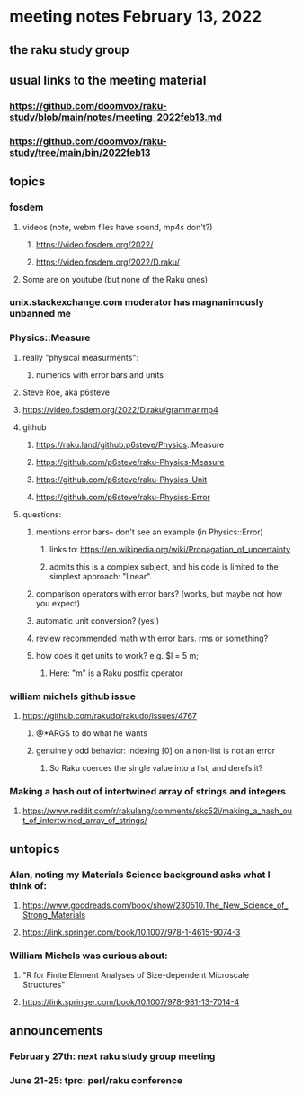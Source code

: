 * meeting notes February 13, 2022
** the raku study group

** usual links to the meeting material
*** https://github.com/doomvox/raku-study/blob/main/notes/meeting_2022feb13.md 
*** https://github.com/doomvox/raku-study/tree/main/bin/2022feb13 
** topics
*** fosdem
**** videos (note, webm files have sound, mp4s don't?)
***** https://video.fosdem.org/2022/
***** https://video.fosdem.org/2022/D.raku/
**** Some are on youtube (but none of the Raku ones)

*** unix.stackexchange.com moderator has magnanimously unbanned me

*** Physics::Measure
**** really "physical measurments":
***** numerics with error bars and units
**** Steve Roe, aka p6steve
**** https://video.fosdem.org/2022/D.raku/grammar.mp4
**** github
***** https://raku.land/github:p6steve/Physics::Measure
***** https://github.com/p6steve/raku-Physics-Measure
***** https://github.com/p6steve/raku-Physics-Unit
***** https://github.com/p6steve/raku-Physics-Error
**** questions:
***** mentions error bars-- don't see an example (in Physics::Error)
****** links to: https://en.wikipedia.org/wiki/Propagation_of_uncertainty
****** admits this is a complex subject, and his code is limited to the simplest approach: "linear".

***** comparison operators with error bars?  (works, but maybe not how you expect)
***** automatic unit conversion?  (yes!)
***** review recommended math with error bars.  rms or something?
***** how does it get units to work?  e.g. $l = 5 m; 
****** Here: "m" is a Raku postfix operator

*** william michels github issue
**** https://github.com/rakudo/rakudo/issues/4767 
***** @*ARGS to do what he wants
***** genuinely odd behavior: indexing [0] on a non-list is not an error
****** So Raku coerces the single value into a list, and derefs it?

*** Making a hash out of intertwined array of strings and integers
**** https://www.reddit.com/r/rakulang/comments/skc52i/making_a_hash_out_of_intertwined_array_of_strings/

** untopics
*** Alan, noting my Materials Science background asks what I think of:
**** https://www.goodreads.com/book/show/230510.The_New_Science_of_Strong_Materials
**** https://link.springer.com/book/10.1007/978-1-4615-9074-3

*** William Michels was curious about:
**** "R for Finite Element Analyses of Size-dependent Microscale Structures"
**** https://link.springer.com/book/10.1007/978-981-13-7014-4

** announcements 
*** February 27th: next raku study group meeting 
*** June 21-25: tprc: perl/raku conference 






